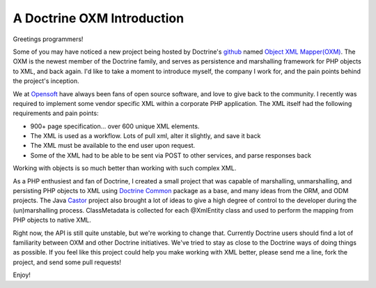 A Doctrine OXM Introduction
===========================

Greetings programmers!

Some of you may have noticed a new project being hosted by
Doctrine's `github <http://github.com/doctrine>`_ named
`Object XML Mapper(OXM) <https://github.com/doctrine/oxm>`_. The
OXM is the newest member of the Doctrine family, and serves as
persistence and marshalling framework for PHP objects to XML, and
back again. I'd like to take a moment to introduce myself, the
company I work for, and the pain points behind the project's
inception.

We at `Opensoft <http://www.opensoftdev.com/>`_ have always been
fans of open source software, and love to give back to the
community. I recently was required to implement some vendor
specific XML within a corporate PHP application. The XML itself had
the following requirements and pain points:


-  900+ page specification... over 600 unique XML elements.
-  The XML is used as a workflow. Lots of pull xml, alter it
   slightly, and save it back
-  The XML must be available to the end user upon request.
-  Some of the XML had to be able to be sent via POST to other
   services, and parse responses back

Working with objects is so much better than working with such
complex XML.

As a PHP enthusiest and fan of Doctrine, I created a small project
that was capable of marshalling, unmarshalling, and persisting PHP
objects to XML using
`Doctrine Common <http://github.com/doctrine/common>`_ package as a
base, and many ideas from the ORM, and ODM projects. The Java
`Castor <http://www.castor.org>`_ project also brought a lot of
ideas to give a high degree of control to the developer during the
(un)marshalling process. ClassMetadata is collected for each
@XmlEntity class and used to perform the mapping from PHP objects
to native XML.

Right now, the API is still quite unstable, but we're working to
change that. Currently Doctrine users should find a lot of
familiarity between OXM and other Doctrine initiatives. We've tried
to stay as close to the Doctrine ways of doing things as possible.
If you feel like this project could help you make working with XML
better, please send me a line, fork the project, and send some pull
requests!

Enjoy!



.. author:: richardfullmer <richardfullmer@gmail.com>
.. categories:: none
.. tags:: none
.. comments::
